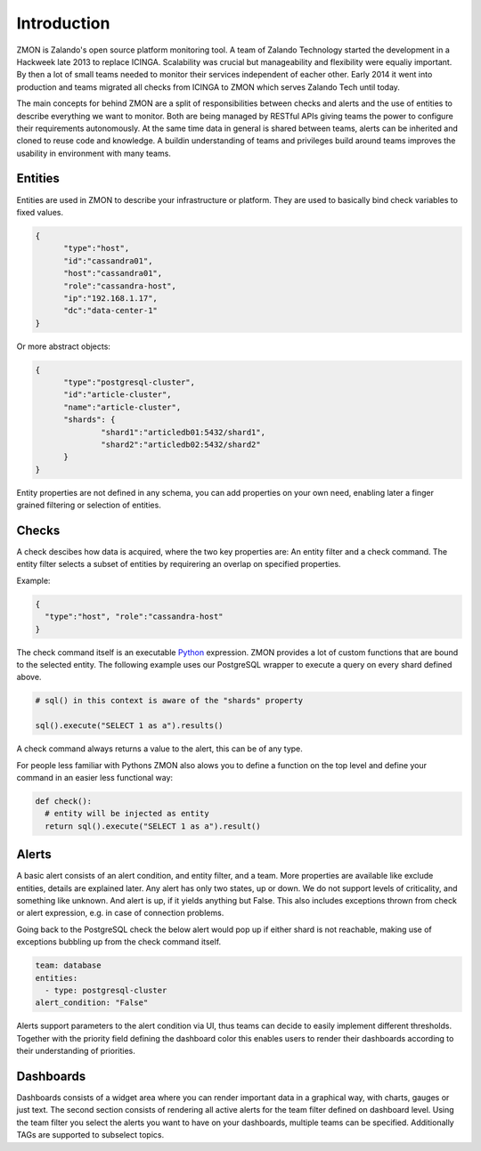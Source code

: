************
Introduction
************

ZMON is Zalando's open source platform monitoring tool. A team of Zalando Technology started the development in a Hackweek late 2013 to replace ICINGA. Scalability was crucial but manageability and flexibility were equaliy important. By then a lot of small teams needed to monitor their services independent of eacher other. Early 2014 it went into production and teams migrated all checks from ICINGA to ZMON which serves Zalando Tech until today.

The main concepts for behind ZMON are a split of responsibilities between checks and alerts and the use of entities to describe everything we want to monitor. Both are being managed by RESTful APIs giving teams the power to configure their requirements autonomously. At the same time data in general is shared between teams, alerts can be inherited and cloned to reuse code and knowledge. A buildin understanding of teams and privileges build around teams improves the usability in environment with many teams.

.. image:: images/components.svg

Entities
========

Entities are used in ZMON to describe your infrastructure or platform. They are used to basically bind check variables to fixed values.

.. code-block:: json

  {
	"type":"host",
	"id":"cassandra01",
	"host":"cassandra01",
	"role":"cassandra-host",
	"ip":"192.168.1.17",
	"dc":"data-center-1"
  }

Or more abstract objects:

.. code-block:: json

  {
  	"type":"postgresql-cluster",
  	"id":"article-cluster",
  	"name":"article-cluster",
  	"shards": {
		"shard1":"articledb01:5432/shard1",
		"shard2":"articledb02:5432/shard2"
  	}
  }

Entity properties are not defined in any schema, you can add properties on your own need, enabling later a finger grained filtering or selection of entities.

Checks
======

A check descibes how data is acquired, where the two key properties are: An entity filter and a check command. The entity filter selects a subset of entities by requirering an overlap on specified properties.

Example:

.. code-block:: json

  {
    "type":"host", "role":"cassandra-host"
  }

The check command itself is an executable Python_ expression. ZMON provides a lot of custom functions that are bound to the selected entity. The following example uses our PostgreSQL wrapper to execute a query on every shard defined above.

.. code-block:: python

  # sql() in this context is aware of the "shards" property

  sql().execute("SELECT 1 as a").results()

A check command always returns a value to the alert, this can be of any type.

For people less familiar with Pythons ZMON also alows you to define a function on the top level and define your command in an easier less functional way:

.. code-block:: python

  def check():
    # entity will be injected as entity
    return sql().execute("SELECT 1 as a").result()

Alerts
======

A basic alert consists of an alert condition, and entity filter, and a team. More properties are available like exclude entities, details are explained later. Any alert has only two states, up or down. We do not support levels of criticality, and something like unknown. And alert is up, if it yields anything but False. This also includes exceptions thrown from check or alert expression, e.g. in case of connection problems.

Going back to the PostgreSQL check the below alert would pop up if either shard is not reachable, making use of exceptions bubbling up from the check command itself.

.. code-block:: yaml

  team: database
  entities:
    - type: postgresql-cluster
  alert_condition: "False"

Alerts support parameters to the alert condition via UI, thus teams can decide to easily implement different thresholds. Together with the priority field defining the dashboard color this enables users to render their dashboards according to their understanding of priorities.

Dashboards
==========

Dashboards consists of a widget area where you can render important data in a graphical way, with charts, gauges or just text. The second section consists of rendering all active alerts for the team filter defined on dashboard level. Using the team filter you select the alerts you want to have on your dashboards, multiple teams can be specified. Additionally TAGs are supported to subselect topics.


.. _Python: http://www.python.org
